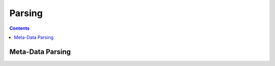 Parsing
===========

.. contents:: :depth: 2


Meta-Data Parsing
^^^^^^^^^^^^^^^^^^^^

.. image:: /_images/PairedReader_diagram.png
   :scale: 25 %
   :align: left
